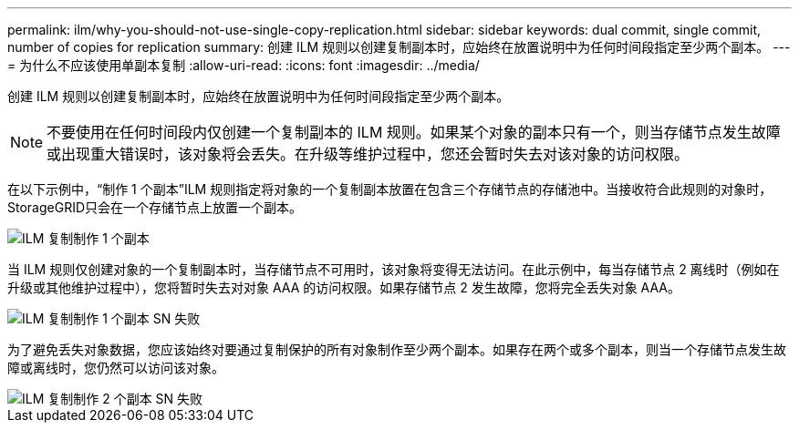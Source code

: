 ---
permalink: ilm/why-you-should-not-use-single-copy-replication.html 
sidebar: sidebar 
keywords: dual commit, single commit, number of copies for replication 
summary: 创建 ILM 规则以创建复制副本时，应始终在放置说明中为任何时间段指定至少两个副本。 
---
= 为什么不应该使用单副本复制
:allow-uri-read: 
:icons: font
:imagesdir: ../media/


[role="lead"]
创建 ILM 规则以创建复制副本时，应始终在放置说明中为任何时间段指定至少两个副本。


NOTE: 不要使用在任何时间段内仅创建一个复制副本的 ILM 规则。如果某个对象的副本只有一个，则当存储节点发生故障或出现重大错误时，该对象将会丢失。在升级等维护过程中，您还会暂时失去对该对象的访问权限。

在以下示例中，“制作 1 个副本”ILM 规则指定将对象的一个​​复制副本放置在包含三个存储节点的存储池中。当接收符合此规则的对象时， StorageGRID只会在一个存储节点上放置一个副本。

image::../media/ilm_replication_make_1_copy.png[ILM 复制制作 1 个副本]

当 ILM 规则仅创建对象的一个复制副本时，当存储节点不可用时，该对象将变得无法访问。在此示例中，每当存储节点 2 离线时（例如在升级或其他维护过程中），您将暂时失去对对象 AAA 的访问权限。如果存储节点 2 发生故障，您将完全丢失对象 AAA。

image::../media/ilm_replication_make_1_copy_sn_fails.png[ILM 复制制作 1 个副本 SN 失败]

为了避免丢失对象数据，您应该始终对要通过复制保护的所有对象制作至少两个副本。如果存在两个或多个副本，则当一个存储节点发生故障或离线时，您仍然可以访问该对象。

image::../media/ilm_replication_make_2_copies_sn_fails.png[ILM 复制制作 2 个副本 SN 失败]
